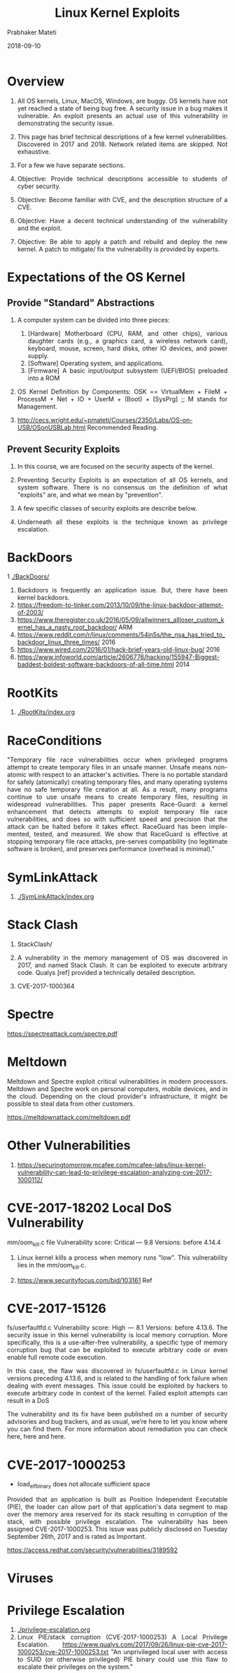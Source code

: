 # -*- mode: org -*-
#+date: 2018-09-10
#+TITLE: Linux Kernel Exploits
#+AUTHOR: Prabhaker Mateti
#+HTML_LINK_HOME: ../../Top/index.html
#+HTML_LINK_UP: ./
#+HTML_HEAD: <style> P,li {text-align: justify} code {color: brown;} @media screen {BODY {margin: 10%} }</style>
#+BIND: org-html-preamble-format (("en" "<a href=\"../../\"> ../../</a> | <a href=./index-slides.html>NoSlides</a>"))
#+BIND: org-html-postamble-format (("en" "<hr size=1>Copyright &copy; 2018 <a href=\"http://www.wright.edu/~pmateti\">www.wright.edu/~pmateti</a> &bull; %d"))
#+STARTUP:showeverything
#+OPTIONS: toc:2

* Overview

1. All OS kernels, Linux, MacOS, Windows, are buggy.  OS kernels have
   not yet reached a state of being bug free.  A security issue in a
   bug makes it vulnerable.  An exploit presents an actual use of this
   vulnerability in demonstrating the security issue.

1. This page has brief technical descriptions of a few kernel
   vulnerabilities.  Discovered in 2017 and 2018.  Network related
   items are skipped.  Not exhaustive.

1. For a few we have separate sections.

1. Objective: Provide technical descriptions accessible to students of
   cyber security.

1. Objective: Become familiar with CVE, and the description structure
   of a CVE.

1. Objective: Have a decent technical understanding of the
   vulnerability and the exploit.

1. Objective: Be able to apply a patch and rebuild and deploy the new
   kernel.  A patch to mitigate/ fix the vulnerability is provided by
   experts.



* Expectations of the OS Kernel

** Provide "Standard" Abstractions

1. A computer system can be divided into three pieces:

   1. [Hardware] Motherboard (CPU, RAM, and other chips), various daughter cards (e.g., a graphics card, a wireless network card), keyboard, mouse, screen, hard disks, other IO devices, and power supply.
   2. [Software] Operating system, and applications.
   3. [Firmware] A basic input/output subsystem (UEFI/BIOS) preloaded
      into a ROM

1. OS Kernel Definition by Components: OSK == VirtualMem + FileM +
   ProcessM + Net + IO + UserM + (Boot) + [SysPrg] ;; M stands for
   Management.

1. http://cecs.wright.edu/~pmateti/Courses/2350/Labs/OS-on-USB/OSonUSBLab.html
   Recommended Reading.

** Prevent Security Exploits

1. In this course, we are focused on the security aspects of the kernel.
1. Preventing Security Exploits is an expectation of all OS kernels,
   and system software.  There is no consensus on the definition of
   what "exploits" are, and what we mean by "prevention".

1. A few specific classes of security exploits are describe below.
1. Underneath all these exploits is the technique known as privilege
   escalation.

* BackDoors

1 [[./BackDoors/]]
1. Backdoors is frequently an application issue.  But, there have been
   kernel backdoors.
1. https://freedom-to-tinker.com/2013/10/09/the-linux-backdoor-attempt-of-2003/
1. https://www.theregister.co.uk/2016/05/09/allwinners_allloser_custom_kernel_has_a_nasty_root_backdoor/ ARM
1. https://www.reddit.com/r/linux/comments/54in5s/the_nsa_has_tried_to_backdoor_linux_three_times/ 2016
1. https://www.wired.com/2016/01/hack-brief-years-old-linux-bug/ 2016
1. https://www.infoworld.com/article/2606776/hacking/155947-Biggest-baddest-boldest-software-backdoors-of-all-time.html 2014

* RootKits

1. [[./RootKits/index.org]]

* RaceConditions

"Temporary file race vulnerabilities occur when privileged programs
attempt to create temporary files in an unsafe manner. Unsafe means
non-atomic with respect to an attacker's activities.  There is no
portable standard for safely (atomically) creating temporary files,
and many operating systems have no safe temporary file creation at
all. As a result, many programs continue to use unsafe means to create
temporary files, resulting in widespread vulnerabilities. This paper
presents Race-Guard: a kernel enhancement that detects attempts to
exploit temporary file race vulnerabilities, and does so with
sufficient speed and precision that the attack can be halted before it
takes effect. RaceGuard has been imple-mented, tested, and
measured. We show that RaceGuard is effective at stopping temporary
file race attacks, pre-serves compatibility (no legitimate software is
broken), and preserves performance (overhead is minimal)."

* SymLinkAttack

1. [[./SymLinkAttack/index.org]]

* Stack Clash

1. StackClash/

1. A vulnerability in the memory management of OS was discovered in
   2017, and named Stack Clash.  It can be exploited to execute
   arbitrary code. Qualys [ref] provided a technically detailed
   description.

1. CVE-2017-1000364

* Spectre

https://spectreattack.com/spectre.pdf

* Meltdown

Meltdown and Spectre exploit critical vulnerabilities in modern
processors.  Meltdown and Spectre work on personal computers, mobile
devices, and in the cloud. Depending on the cloud provider's
infrastructure, it might be possible to steal data from other
customers.

https://meltdownattack.com/meltdown.pdf


* Other Vulnerabilities

1. https://securingtomorrow.mcafee.com/mcafee-labs/linux-kernel-vulnerability-can-lead-to-privilege-escalation-analyzing-cve-2017-1000112/

* CVE-2017-18202 Local DoS Vulnerability

mm/oom_kill.c file
Vulnerability score: Critical — 9.8
Versions: before 4.14.4

1. Linux kernel kills a process when memory runs "low".  This
   vulnerability lies in the mm/oom_kill.c.

1. https://www.securityfocus.com/bid/103161  Ref



* CVE-2017-15126

fs/userfaultfd.c
Vulnerability score: High — 8.1
Versions: before 4.13.6.
The security issue in this kernel vulnerability is local memory corruption. More specifically, this is a use-after-free vulnerability, a specific type of memory corruption bug that can be exploited to execute arbitrary code or even enable full remote code execution.

In this case, the flaw was discovered in fs/userfaultfd.c in Linux kernel versions preceding 4.13.6, and is related to the handling of fork failure when dealing with event messages. This issue could be exploited by hackers to execute arbitrary code in context of the kernel. Failed exploit attempts can result in a DoS

The vulnerability and its fix have been published on a number of security advisories and bug trackers, and as usual, we’re here to let you know where you can find them. For more information about remediation you can check here, here and here.

* CVE-2017-1000253

 - load_elf_binary does not allocate sufficient space

Provided that an application is built as Position Independent
Executable (PIE), the loader can allow part of that application's data
segment to map over the memory area reserved for its stack resulting
in corruption of the stack, with possible privilege escalation. The
vulnerability has been assigned CVE-2017-1000253. This issue was
publicly disclosed on Tuesday September 26th, 2017 and is rated as
Important.

https://access.redhat.com/security/vulnerabilities/3189592




* Viruses


* Privilege Escalation

1. [[./privilege-escalation.org]]
1. Linux PIE/stack corruption (CVE-2017-1000253) A Local Privilege
   Escalation.
   https://www.qualys.com/2017/09/26/linux-pie-cve-2017-1000253/cve-2017-1000253.txt
   "An unprivileged local user with access to SUID (or otherwise
   privileged) PIE binary could use this flaw to escalate their
   privileges on the system."

* Hardening a Kernel

1. [[./kernel-2004.html][Hardening a Linux Kernel]]
1. Hardening/BuildKernel/

* References

1. https://www.cvedetails.com/product/47/Linux-Linux-Kernel.html Linux
   Kernel Vulnerability Statistics 1999 - 2018.  Required Visit.

1. https://blog.qualys.com/securitylabs/2017/06/19/the-stack-clash;
   https://www.qualys.com/2017/06/19/stack-clash/stack-clash.txt
   Qualys Security Advisory: The Stack Clash
1. https://www.cvedetails.com/cve/CVE-2017-1000364/ Stack Clash

1. https://forum.xda-developers.com/android/software-hacking/development-stack-clash-eop-exploit-t3631001

1. https://people.csail.mit.edu/vlk/spectre11.pdf
1. https://meltdownattack.com/


* End
# Local variables:
# after-save-hook: org-html-export-to-html
# end:


